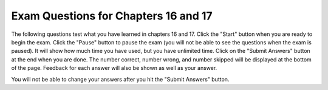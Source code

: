 .. qnum::
   :prefix: 17-9-
   :start: 1
   
Exam Questions for Chapters 16 and 17
-------------------------------------

The following questions test what you have learned in chapters 16 and 17. Click the "Start" button when you are ready to begin the exam.  Click the "Pause" button to pause the exam (you will not be able to see the questions when the exam is paused).  It will show how much time you have used, but you have unlimited time.  Click on the "Submit Answers" button at the end when you are done.  The number correct, number wrong, and number skipped will be displayed at the bottom of the page.  Feedback for each answer will also be shown as well as your answer.

You will not be able to change your answers after you hit the "Submit Answers" button.

.. timed:: ch16a17ex
    
    .. mchoice:: e16a17_1
       :answer_a: [1, 2, 4, 8, 16, 32, 64, 128, 256, 512, 1204, 2048]
       :answer_b: [1, 4, 16, 64, 256, 1024]
       :answer_c: [2, 8, 32, 128, 512, 2048]
       :answer_d: [1, 8, 64, 512]
       :answer_e: out of range error
       :correct: d
       :feedback_a: This would be true if it was range(len(numbers))
       :feedback_b: This would be true if it was range(0,len(numbers),2):
       :feedback_c: This would be true it it was range(1,len(numbers),2):
       :feedback_d: This code adds the values at indicies that are evenly divisible by 3 to the new answer array and prints the contents of the array.
       :feedback_e: This would be true if range included the second parameter, but it does not.  This will stop at one before the length of the array which is the last valid index.

       What does the following code print?
       
       ::
       
          numbers = [1,2,4,8,16,32,64,128,256,512,1024,2048]
          answer = []
          for index in range(0,len(numbers),3):
              answer = answer + [numbers[index]]
          print (answer)
           
    .. mchoice:: e16a17_2
       :answer_a: Crfyro
       :answer_b: SC rof yarooH
       :answer_c: S o ao
       :answer_d: Hoa o C
       :answer_e: out of range error
       :correct: c
       :feedback_a: This would be true if it was range(len(source)-2,0,-2).
       :feedback_b: This would be true if it was range(len(source)-1,0,-1). 
       :feedback_c: This adds elements from source to answer starting at the last index and moving forward toward the front by 2 each time.  It stops before index reaches 0.   
       :feedback_d: This would be true if it was range(0,len(source),2)
       :feedback_e: This would be true if it was range(len(source),0,-2)

       What does the following code print?
       
       ::

          source = "Hooray for CS"
          answer = ""
          for index in range(len(source)-1,0,-2):
              answer = answer + source[index]
          print (answer)
       
    .. mchoice:: e16a17_3
       :answer_a: Charlie
       :answer_b: Brown
       :answer_c: football
       :answer_d: Charlie Brown
       :correct: d
       :feedback_a: This would be true if it was "Charlie Brown boy football" and we were splitting at the space characters.
       :feedback_b: This would be true if it was "Charlie Brown boy football" and we were splitting at the space characters and it was name = pieces[1]
       :feedback_c: This is the value of sport.  
       :feedback_d: The split function splits the string at the passed character which is a comma so the name is everything before the first comma.

       What is the value of name after executing the following code?
       
       ::
       
          from image import *
          def example (nameInput, ageInput):
              pieces = nameInput.split(",")
              name = pieces[0]
              gender = pieces[1]
              sport = pieces[2]
              age = ageInput

           example("Charlie Brown,boy,football", 8)
           
    .. mchoice:: e16a17_4
       :answer_a: yad ecin a si tI
       :answer_b: It is a nice day
       :answer_c: The empty string
       :answer_d: It will cause an error
       :correct: a
       :feedback_a: The for each loop will loop through each character and add it to the front of the result so this will reverse the string.
       :feedback_b: This would be true if it was resString = resString + char
       :feedback_c: While resString was initialized to the empty string it changes in the for each loop.
       :feedback_d: This is the correct syntax for the for each loop.

       What does the following code print?
       
       ::
       
          myString = "It is a nice day"
          resString = ""
          for char in myString:
             resString = char + resString
          print resString
          
    .. mchoice:: e16a17_5
       :answer_a: 10 and -1
       :answer_b: 5 and 2
       :answer_c: 10 and 4 
       :answer_d: 5 and 1
       :correct: b
       :feedback_a: This would be true if we were using index 2 everywhere instead of index 1.
       :feedback_b: Since arrays indicies start at 0 this will print the 2nd element of a which is 5 and then add one to the second element of b which is 1 and print it.
       :feedback_c: This would be true if we were using index 0 everywhere instead of index 1.
       :feedback_d: This would be true if we hand't added 1 to b[1] before printing it.
       
       What is the output from the code below?
       
       ::
       
          a = [10,5,10,6]
          print (a[1])
          b = [3,1,-2]
          b[1] = b[1] + 1
          print (b[1])
          
    .. mchoice:: e16a17_6
       :answer_a: The printed result will be even and will be printed with a decimal point
       :answer_b: The printed result will be odd and will be printed with a decimal point
       :answer_c: The printed result will be even and will be printed without a decimal point
       :answer_d: The printed result will be odd and will be printed without a decimal point
       :correct: c
       :feedback_a: When you add two odd numbers you get an even number, but it will be an integer and not a decimal.
       :feedback_b: This would be true if things had an odd number of items, but there are an even number.  Also the result will be an integer, not a decimal number.
       :feedback_c: When you add two odd numbers you get an even number that is an integer (no decimal point).
       :feedback_d: This would b true if things had an odd number of items, but it has an even number of items.

       Given the following code segment which of the below statements is the most true?
       
       ::
       
          t = 0                                                 
          things = [1,3,19,31]
          for number in things:
              t = t + number
          print (t)
          
    .. mchoice:: e16a17_7
       :answer_a: ueauue
       :answer_b: ueayuyue
       :answer_c: bbrbbybggybmprs
       :answer_d: Rbbr bb bgg bmprs.
       :correct: a
       :feedback_a: The letter is only added to newString when it is a vowel and the list does not include y as a vowel.
       :feedback_b: This would be true if y was in the list of things you were looking for as a vowel, but it is not.
       :feedback_c: This would be true if it was letter in "bcdfghjklmnpqrstvwxyz"
       :feedback_d: This would be true if it was letter not in "aeiou"

       What is printed when the following code executes?
       
       ::
       
          newString = ""
          phrase = "Rubber baby buggy bumpers."
          for letter in phrase:
              if letter in "aeiou":
                  newString = newString + letter
          print (newString)
             

   